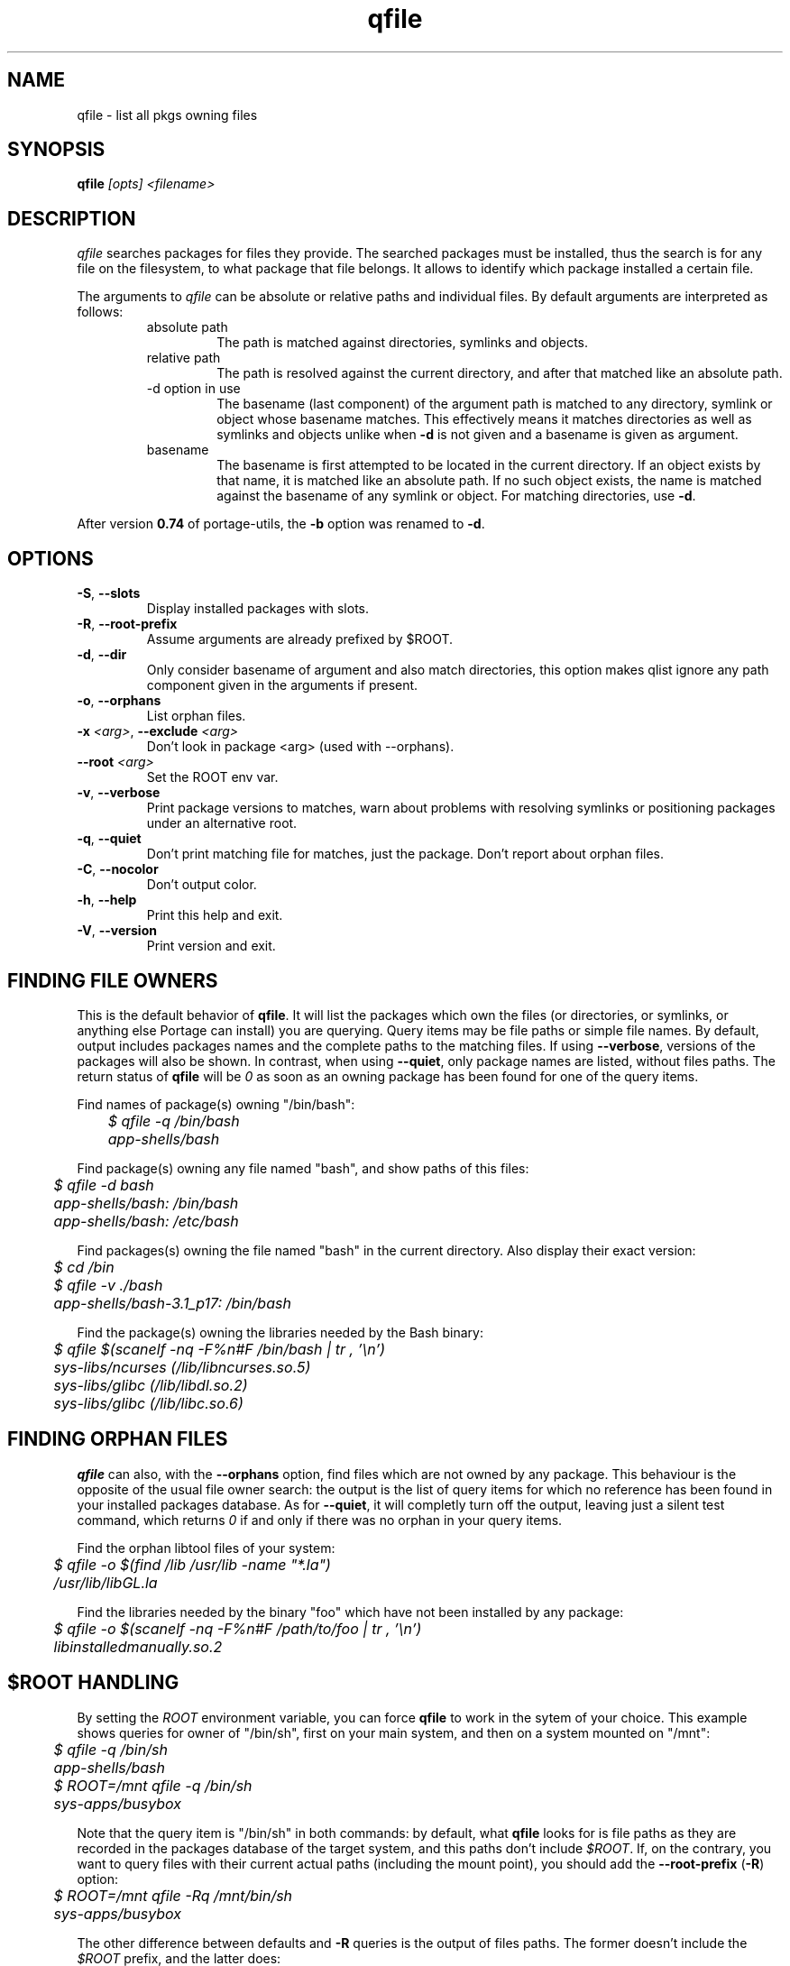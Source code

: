 .\" generated by mkman.py, please do NOT edit!
.TH qfile "1" "May 2019" "Gentoo Foundation" "qfile"
.SH NAME
qfile \- list all pkgs owning files
.SH SYNOPSIS
.B qfile
\fI[opts] <filename>\fR
.SH DESCRIPTION
\fIqfile\fR searches packages for files they provide.  The searched
packages must be installed, thus the search is for any file on the
filesystem, to what package that file belongs.  It allows to identify
which package installed a certain file.
.P
The arguments to \fIqfile\fR can be absolute or relative paths and
individual files.  By default arguments are interpreted as follows:
.RS
.IP "absolute path"
The path is matched against directories, symlinks and objects.
.IP "relative path"
The path is resolved against the current directory, and after that
matched like an absolute path.
.IP "-d option in use"
The basename (last component) of the argument path is matched to any
directory, symlink or object whose basename matches.  This effectively
means it matches directories as well as symlinks and objects unlike when
\fB-d\fR is not given and a basename is given as argument.
.IP basename
The basename is first attempted to be located in the current directory.
If an object exists by that name, it is matched like an absolute path.
If no such object exists, the name is matched against the basename of
any symlink or object.  For matching directories, use \fB-d\fR.
.RE
.P
After version \fB0.74\fR of portage-utils, the \fB-b\fR option was
renamed to \fB-d\fR.
.SH OPTIONS
.TP
\fB\-S\fR, \fB\-\-slots\fR
Display installed packages with slots.
.TP
\fB\-R\fR, \fB\-\-root\-prefix\fR
Assume arguments are already prefixed by $ROOT.
.TP
\fB\-d\fR, \fB\-\-dir\fR
Only consider basename of argument and also match directories, this
option makes qlist ignore any path component given in the arguments
if present.
.TP
\fB\-o\fR, \fB\-\-orphans\fR
List orphan files.
.TP
\fB\-x\fR \fI<arg>\fR, \fB\-\-exclude\fR \fI<arg>\fR
Don't look in package <arg> (used with --orphans).
.TP
\fB\-\-root\fR \fI<arg>\fR
Set the ROOT env var.
.TP
\fB\-v\fR, \fB\-\-verbose\fR
Print package versions to matches, warn about problems with
resolving symlinks or positioning packages under an alternative
root.
.TP
\fB\-q\fR, \fB\-\-quiet\fR
Don't print matching file for matches, just the package.  Don't
report about orphan files.
.TP
\fB\-C\fR, \fB\-\-nocolor\fR
Don't output color.
.TP
\fB\-h\fR, \fB\-\-help\fR
Print this help and exit.
.TP
\fB\-V\fR, \fB\-\-version\fR
Print version and exit.
.SH "FINDING FILE OWNERS"
.PP
This is the default behavior of \fBqfile\fP.  It will list the packages
which own the files (or directories, or symlinks, or anything else
Portage can install) you are querying.  Query items may be file paths or
simple file names.  By default, output includes packages names and the
complete paths to the matching files.  If using \fB\-\-verbose\fP,
versions of the packages will also be shown.  In contrast, when using
\fB\-\-quiet\fP, only package names are listed, without files paths.
The return status of \fBqfile\fP will be \fI0\fP as soon as an owning
package has been found for one of the query items.
.PP
Find names of package(s) owning "/bin/bash":
.nf\fI
	$ qfile -q /bin/bash
	app-shells/bash
.fi
.PP
Find package(s) owning any file named "bash", and show paths of this files:
.nf\fI
	$ qfile -d bash
	app-shells/bash: /bin/bash
	app-shells/bash: /etc/bash
.fi
.PP
Find packages(s) owning the file named "bash" in the current directory. Also
display their exact version:
.nf\fI
	$ cd /bin
	$ qfile -v ./bash
	app-shells/bash-3.1_p17: /bin/bash
.fi
.PP
Find the package(s) owning the libraries needed by the Bash binary:
.nf\fI
	$ qfile $(scanelf -nq -F%n#F /bin/bash | tr , '\\n')
	sys-libs/ncurses (/lib/libncurses.so.5)
	sys-libs/glibc (/lib/libdl.so.2)
	sys-libs/glibc (/lib/libc.so.6)
.fi
.SH "FINDING ORPHAN FILES"
.PP
\fBqfile\fP can also, with the \fB\-\-orphans\fP option, find files
which are not owned by any package.  This behaviour is the opposite of
the usual file owner search: the output is the list of query items for
which no reference has been found in your installed packages database.
As for \fB\-\-quiet\fP, it will completly turn off the output, leaving
just a silent test command, which returns \fI0\fP if and only if there
was no orphan in your query items.
.PP
Find the orphan libtool files of your system:
.nf\fI
	$ qfile -o $(find /lib /usr/lib -name "*.la")
	/usr/lib/libGL.la
.fi
.PP
Find the libraries needed by the binary "foo" which have not been installed by
any package:
.nf\fI
	$ qfile -o $(scanelf -nq -F%n#F /path/to/foo | tr , '\\n')
	libinstalledmanually.so.2
.fi
.PP
.SH "$ROOT HANDLING"
.PP
By setting the \fIROOT\fP environment variable, you can force \fBqfile\fP to
work in the sytem of your choice. This example shows queries for owner of
"/bin/sh", first on your main system, and then on a system mounted on "/mnt":
.nf\fI
	$ qfile -q /bin/sh
	app-shells/bash
	$ ROOT=/mnt qfile -q /bin/sh
	sys-apps/busybox
.fi
.PP
Note that the query item is "/bin/sh" in both commands: by default, what
\fBqfile\fP looks for is file paths as they are recorded in the packages
database of the target system, and this paths don't include \fI$ROOT\fP.
If, on the contrary, you want to query files with their current actual
paths (including the mount point), you should add the \fB\-\-root\-prefix\fP
(\fB\-R\fP) option:
.nf\fI
	$ ROOT=/mnt qfile -Rq /mnt/bin/sh
	sys-apps/busybox
.fi
.PP
The other difference between defaults and \fB\-R\fP queries is the output
of files paths.  The former doesn't include the \fI$ROOT\fP prefix, and the
latter does:
.nf\fI
	$ ROOT=/mnt qfile sh
	sys-apps/busybox: /bin/sh
	$ ROOT=/mnt qfile -R sh
	sys-apps/busybox: /mnt/bin/sh
.fi
.PP
Sure, the same differences hold when querying for orphan files:
.nf\fI
	$ ROOT=/mnt qfile -o $(ls /mnt/bin/ | sed 's:^/mnt::')
	/bin/dostuff.sh
	$ ROOT=/mnt qfile -Ro /mnt/bin/*
	/mnt/bin/dostuff.sh
.fi
.SH "SEARCHING FOR FILE COLLISIONS"
.PP
A last option of \fBqfile\fP is \fB\-\-exclude\fP (\fB\-x\fP), which will makes
it skip one particular package when doing its files owners search.  This option
takes one argument, which can be a package name (\fBbash\fP or
\fBapp\-shells/bash\fP), or a versioned package (\fBbash\-3.2_p9\-r1\fP or
\fBapp\-shells/bash\-3.2_p9\-r1\fP), or a slotted package (\fBbash:0\fP or
\fBapp\-shells/bash:0\fP). It is useful for finding file collisions between
packages (ie.\ comparing the contents of one package with the contents of all
the others).
.PP
For example, the following script will search collisions between all your
installed packages. Be careful, this will takes time:
.nf\fI
	#!/bin/bash
	cd $(portageq vdb_path)
	for pkg in *-*/*-* ; do
		[[ -f ${pkg}/CONTENTS ]] || continue
		collisions=$(sed -n \\
				'/^obj\\|^sym/s:^... \\([^ ]\\+\\).*:\1:p' \\
				${pkg}/CONTENTS \\
			| qfile -e -x ${pkg} -f -)
		[[ -n ${collisions} ]] \\
			&& echo ">>> ${pkg}:" \\
			&& echo "${collisions}"
	done
.fi
.PP
An other example is the following script, which can be used to check that a
binary package (.tbz2) has no conflict with any of your installed packages,
but the one it may replace (same name and slot), if any:
.nf\fI
#!/bin/bash
pkgver=$(basename "${1}")
pkgver=${pkgver%%.tbz2}
pn=$(qatom ${pkgver} | cut -d\\  -f2)
tmpdir=$(mktemp -t -d) || exit 1
tarbz2=${tmpdir}/${pkgver}.tar.bz2
xpak=${tmpdir}/${pkgver}.xpak
qtbz2 -s "${1}" "${tarbz2}" "${xpak}"
categ=$(qxpak -O -x "${xpak}" CATEGORY)
slot=$(qxpak -O -x "${xpak}" SLOT)
tar tjf "${tarbz2}" \\
	| sed -e 's:^\\./:/:' -e '\\:/$:d' \\
	| qfile -e -f - -x ${categ}/${pn}:${slot}
rm -rf "${tmpdir}"
.PP
.SH "REPORTING BUGS"
Please report bugs via http://bugs.gentoo.org/
.br
Product: Portage Development; Component: Tools
.SH AUTHORS
.nf
Ned Ludd <solar@gentoo.org>
Mike Frysinger <vapier@gentoo.org>
Fabian Groffen <grobian@gentoo.org>
TGL <degrenier[at]easyconnect.fr>
.fi
.SH "SEE ALSO"
.BR q (1),
.BR qatom (1),
.BR qcheck (1),
.BR qdepends (1),
.BR qgrep (1),
.BR qkeyword (1),
.BR qlist (1),
.BR qlop (1),
.BR qmanifest (1),
.BR qmerge (1),
.BR qpkg (1),
.BR qsearch (1),
.BR qsize (1),
.BR qtbz2 (1),
.BR qtegrity (1),
.BR quse (1),
.BR qxpak (1)
